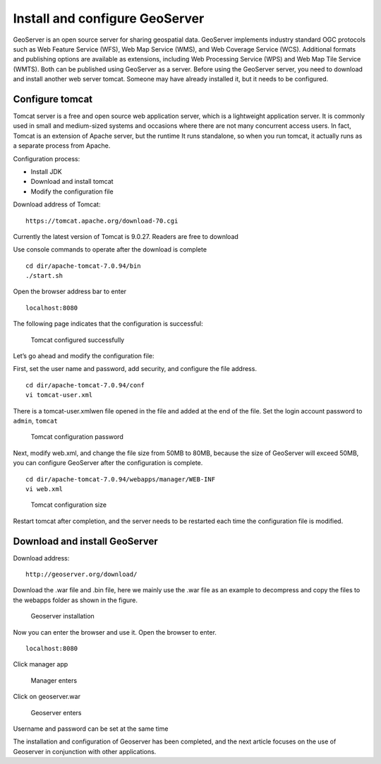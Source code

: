 .. Author: YU Jinyao .. Title: Installation configuration

Install and configure GeoServer
===============================

GeoServer is an open source server for sharing geospatial data.
GeoServer implements industry standard OGC protocols such as Web Feature
Service (WFS), Web Map Service (WMS), and Web Coverage Service (WCS).
Additional formats and publishing options are available as extensions,
including Web Processing Service (WPS) and Web Map Tile Service (WMTS).
Both can be published using GeoServer as a server. Before using the
GeoServer server, you need to download and install another web server
tomcat. Someone may have already installed it, but it needs to be
configured.

Configure tomcat
----------------

Tomcat server is a free and open source web application server, which is
a lightweight application server. It is commonly used in small and
medium-sized systems and occasions where there are not many concurrent
access users. In fact, Tomcat is an extension of Apache server, but the
runtime It runs standalone, so when you run tomcat, it actually runs as
a separate process from Apache.

Configuration process:

-  Install JDK
-  Download and install tomcat
-  Modify the configuration file

Download address of Tomcat:

::

   https://tomcat.apache.org/download-70.cgi

Currently the latest version of Tomcat is 9.0.27. Readers are free to
download

Use console commands to operate after the download is complete

::

   cd dir/apache-tomcat-7.0.94/bin
   ./start.sh  

Open the browser address bar to enter

::

   localhost:8080

The following page indicates that the configuration is successful:

.. figure:: tomcat_start.png
   :alt: Tomcat configured successfully

   Tomcat configured successfully

Let’s go ahead and modify the configuration file:

First, set the user name and password, add security, and configure the
file address.

::

   cd dir/apache-tomcat-7.0.94/conf
   vi tomcat-user.xml

There is a tomcat-user.xmlwen file opened in the file and added at the
end of the file. Set the login account password to ``admin``, ``tomcat``

.. figure:: tomcat_conf1.png
   :alt: Tomcat configuration password

   Tomcat configuration password

Next, modify web.xml, and change the file size from 50MB to 80MB,
because the size of GeoServer will exceed 50MB, you can configure
GeoServer after the configuration is complete.

::

   cd dir/apache-tomcat-7.0.94/webapps/manager/WEB-INF
   vi web.xml

.. figure:: tomcat_conf2.png
   :alt: Tomcat configuration size

   Tomcat configuration size

Restart tomcat after completion, and the server needs to be restarted
each time the configuration file is modified.

Download and install GeoServer
----------------------------------------

Download address:

::

   http://geoserver.org/download/

Download the .war file and .bin file, here we mainly use the .war file
as an example to decompress and copy the files to the webapps folder as
shown in the figure.

.. figure:: gerserver_1.png
   :alt: Geoserver installation

   Geoserver installation

Now you can enter the browser and use it. Open the browser to enter.

::

   localhost:8080

Click manager app

.. figure:: geoserver_2.png
   :alt: Manager enters

   Manager enters

Click on geoserver.war

.. figure:: geoserver_3.png
   :alt: Geoserver enters

   Geoserver enters

Username and password can be set at the same time

The installation and configuration of Geoserver has been completed, and
the next article focuses on the use of Geoserver in conjunction with
other applications.
